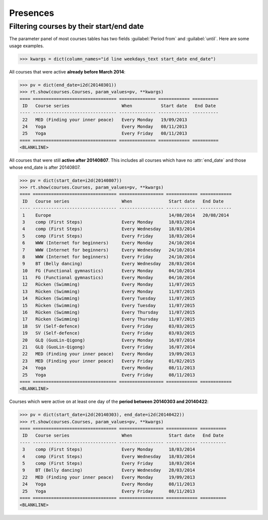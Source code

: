 .. _voga.specs.presences:

=========
Presences
=========

.. to test only this doc:

    $ python setup.py test -s tests.DocsTests.test_presences

    >>> from lino import startup
    >>> startup('lino_voga.projects.roger.settings.doctests')
    >>> from lino.api.doctest import *
    
    

Filtering courses by their start/end date
=========================================

The parameter panel of most courses tables has two fields
:guilabel:`Period from` and :guilabel:`until`. Here are some usage
examples.

>>> kwargs = dict(column_names="id line weekdays_text start_date end_date")

All courses that were active **already before March 2014**:

>>> pv = dict(end_date=i2d(20140301))
>>> rt.show(courses.Courses, param_values=pv, **kwargs)
==== ================================ ============== ============ ==========
 ID   Course series                    When           Start date   End Date
---- -------------------------------- -------------- ------------ ----------
 22   MED (Finding your inner peace)   Every Monday   19/09/2013
 24   Yoga                             Every Monday   08/11/2013
 25   Yoga                             Every Friday   08/11/2013
==== ================================ ============== ============ ==========
<BLANKLINE>


All courses that were still **active after 20140807**.  This includes
all courses which have no :attr:`end_date` and those whose end_date is
after 20140807.

>>> pv = dict(start_date=i2d(20140807))
>>> rt.show(courses.Courses, param_values=pv, **kwargs)
==== ================================ ================= ============ ============
 ID   Course series                    When              Start date   End Date
---- -------------------------------- ----------------- ------------ ------------
 1    Europe                                             14/08/2014   20/08/2014
 3    comp (First Steps)               Every Monday      18/03/2014
 4    comp (First Steps)               Every Wednesday   18/03/2014
 5    comp (First Steps)               Every Friday      18/03/2014
 6    WWW (Internet for beginners)     Every Monday      24/10/2014
 7    WWW (Internet for beginners)     Every Wednesday   24/10/2014
 8    WWW (Internet for beginners)     Every Friday      24/10/2014
 9    BT (Belly dancing)               Every Wednesday   28/03/2014
 10   FG (Functional gymnastics)       Every Monday      04/10/2014
 11   FG (Functional gymnastics)       Every Monday      04/10/2014
 12   Rücken (Swimming)                Every Monday      11/07/2015
 13   Rücken (Swimming)                Every Monday      11/07/2015
 14   Rücken (Swimming)                Every Tuesday     11/07/2015
 15   Rücken (Swimming)                Every Tuesday     11/07/2015
 16   Rücken (Swimming)                Every Thursday    11/07/2015
 17   Rücken (Swimming)                Every Thursday    11/07/2015
 18   SV (Self-defence)                Every Friday      03/03/2015
 19   SV (Self-defence)                Every Friday      03/03/2015
 20   GLQ (GuoLin-Qigong)              Every Monday      16/07/2014
 21   GLQ (GuoLin-Qigong)              Every Friday      16/07/2014
 22   MED (Finding your inner peace)   Every Monday      19/09/2013
 23   MED (Finding your inner peace)   Every Friday      01/02/2015
 24   Yoga                             Every Monday      08/11/2013
 25   Yoga                             Every Friday      08/11/2013
==== ================================ ================= ============ ============
<BLANKLINE>

Courses which were active on at least one day of the **period between
20140303 and 20140422**:

>>> pv = dict(start_date=i2d(20140303), end_date=i2d(20140422))
>>> rt.show(courses.Courses, param_values=pv, **kwargs)
==== ================================ ================= ============ ==========
 ID   Course series                    When              Start date   End Date
---- -------------------------------- ----------------- ------------ ----------
 3    comp (First Steps)               Every Monday      18/03/2014
 4    comp (First Steps)               Every Wednesday   18/03/2014
 5    comp (First Steps)               Every Friday      18/03/2014
 9    BT (Belly dancing)               Every Wednesday   28/03/2014
 22   MED (Finding your inner peace)   Every Monday      19/09/2013
 24   Yoga                             Every Monday      08/11/2013
 25   Yoga                             Every Friday      08/11/2013
==== ================================ ================= ============ ==========
<BLANKLINE>

